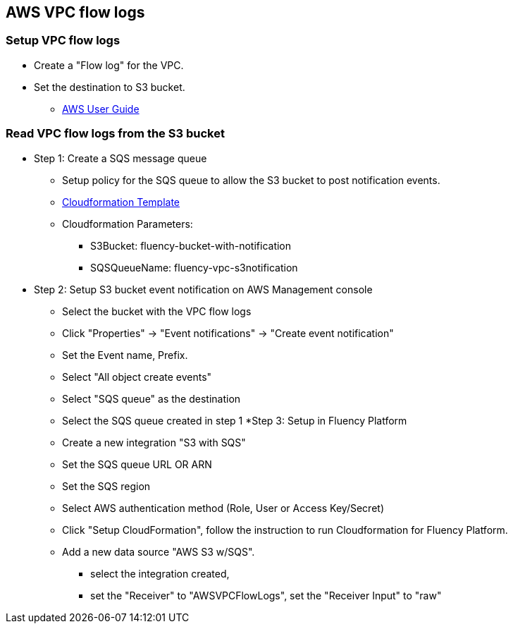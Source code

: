 == AWS VPC flow logs 

=== Setup VPC flow logs

* Create a "Flow log" for the VPC. 
* Set the destination to S3 bucket.
** https://docs.aws.amazon.com/vpc/latest/userguide/flow-logs-s3.html[AWS User Guide]

=== Read VPC flow logs from the S3 bucket

* Step 1: Create a SQS message queue
** Setup policy for the SQS queue to allow the S3 bucket to post notification events.
** https://fluency-cloudformation.s3.us-east-2.amazonaws.com/FluencyPlatformS3AddNotification.yaml[Cloudformation Template]
** Cloudformation Parameters: 
*** S3Bucket: fluency-bucket-with-notification
*** SQSQueueName: fluency-vpc-s3notification
* Step 2: Setup S3 bucket event notification on AWS Management console
** Select the bucket with the VPC flow logs
** Click "Properties" -> "Event notifications" -> "Create event notification"
** Set the Event name,  Prefix.
** Select "All object create events"
** Select "SQS queue" as the destination
** Select the SQS queue created in step 1
*Step 3: Setup in Fluency Platform
** Create a new integration "S3 with SQS"
** Set the SQS queue URL OR ARN
** Set the SQS region
** Select AWS authentication method (Role, User or Access Key/Secret)
** Click "Setup CloudFormation", follow the instruction to run Cloudformation for Fluency Platform.
** Add a new data source "AWS S3 w/SQS".
*** select the integration created, 
*** set the "Receiver" to "AWSVPCFlowLogs", set the "Receiver Input" to "raw"


